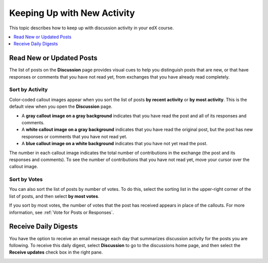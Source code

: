 
.. _Keep Up with New Activity:

################################
Keeping Up with New Activity
################################

This topic describes how to keep up with discussion activity in your edX
course.

.. contents::
  :local:
  :depth: 1

.. _Read New or Updated Posts:

****************************
Read New or Updated Posts
****************************

The list of posts on the **Discussion** page provides visual cues to help you
distinguish posts that are new, or that have responses or comments that you
have not read yet, from exchanges that you have already read completely.

==================
Sort by Activity
==================

Color-coded callout images appear when you sort the list of posts **by recent
activity** or **by most activity**. This is the default view when you open the
**Discussion** page.

* A **gray callout image on a gray background** indicates that you have read
  the post and all of its responses and comments.

* A **white callout image on a gray background** indicates that you have read
  the original post, but the post has new responses or comments that you have
  not read yet.

* A **blue callout image on a white background** indicates that you have not
  yet read the post.

.. image:: ../../../shared/students/images/Discussion_colorcoding.png
  :alt: The list of posts with posts showing differently colored backgrounds
        and callout images.

The number in each callout image indicates the total number of contributions in
the exchange (the post and its responses and comments). To see the number of
contributions that you have not read yet, move your cursor over the callout
image.

.. image:: ../../../shared/students/images/Discussion_mouseover.png
 :width: 300
 :alt: A post with 4 contributions total and a popup that shows only two are
       unread.

==================
Sort by Votes
==================

You can also sort the list of posts by number of votes. To do this, select the
sorting list in the upper-right corner of the list of posts, and then select
**by most votes**.

If you sort by most votes, the number of votes that the post has received
appears in place of the callouts. For more information, see :ref:`Vote for
Posts or Responses`.

.. image:: ../../../shared/students/images/Disc_SortByVotes.png
  :width: 300
  :alt: A list of posts sorted by votes, with the number of votes to the right
      of the post title.

****************************
Receive Daily Digests
****************************

You have the option to receive an email message each day that summarizes
discussion activity for the posts you are following. To receive this daily
digest, select **Discussion** to go to the discussions home page, and then
select the **Receive updates** check box in the right pane.

.. image:: ../../../shared/students/images/Disc_RecUpdatesBox.png
  :width: 500
  :alt: Discussion home page with the Receive Updates check box circled
